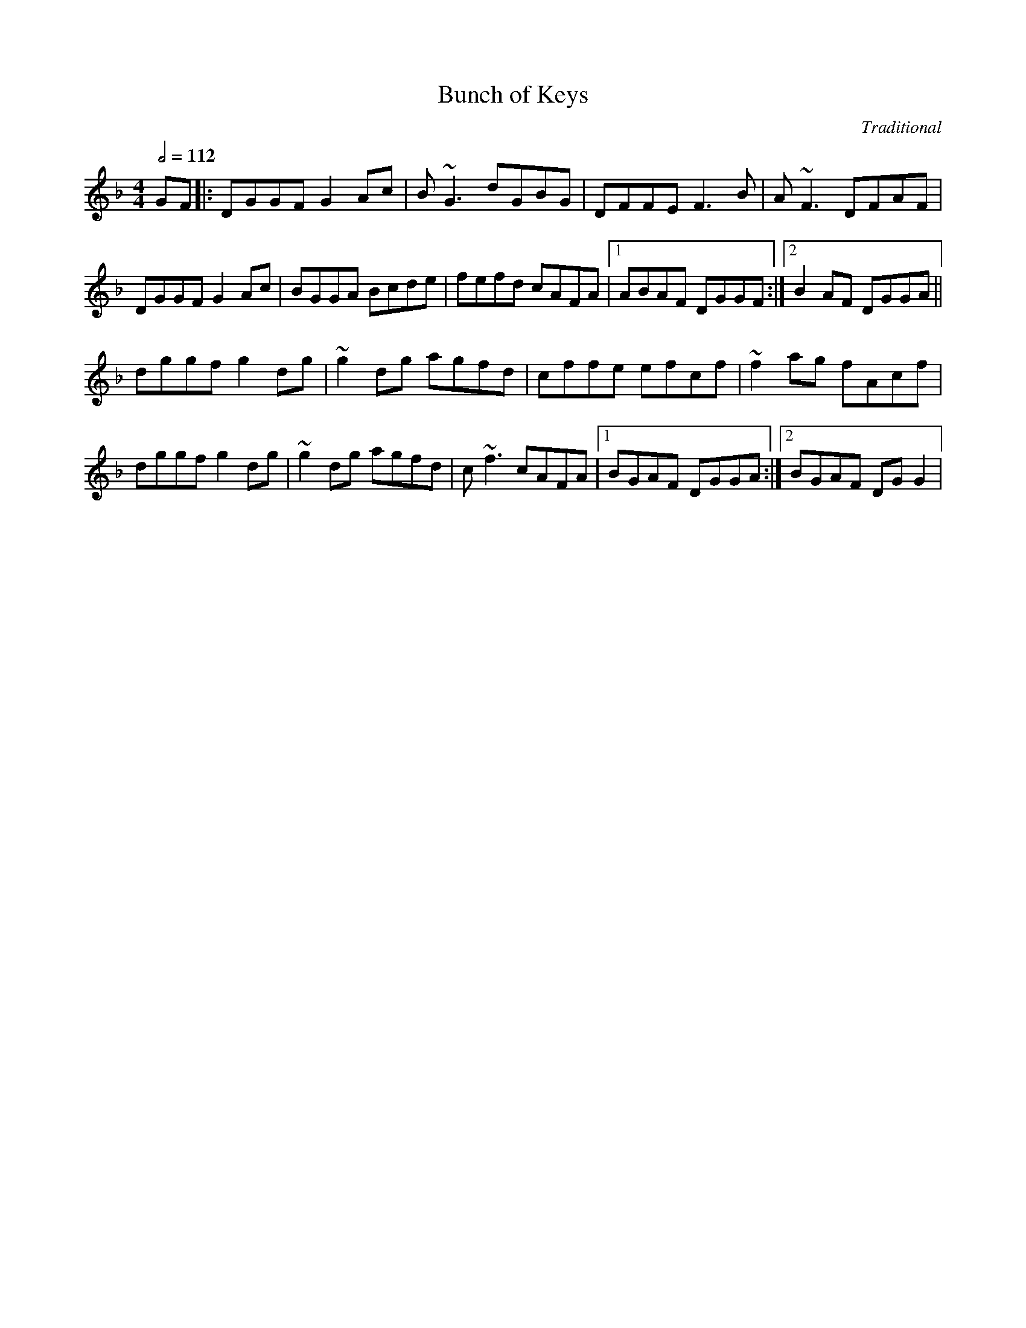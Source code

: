 X: 18
T:Bunch of Keys
R:Reel
C:Traditional
S:Fiddler's Fakebook
D:Kevin Burke, S
M:4/4
L:1/8
Q:1/2=112
K:F
GF|:DGGF G2Ac|B~G3 dGBG|DFFE F3B|A~F3 DFAF|
DGGF G2Ac|BGGA Bcde|fefd cAFA|[1 ABAF DGGF:|[2 B2AF DGGA||
dggf g2dg|~g2dg agfd|cffe efcf|~f2ag fAcf|
dggf g2dg|~g2 dg agfd|c~f3 cAFA|[1 BGAF DGGA:|[2 BGAF DGG2|

